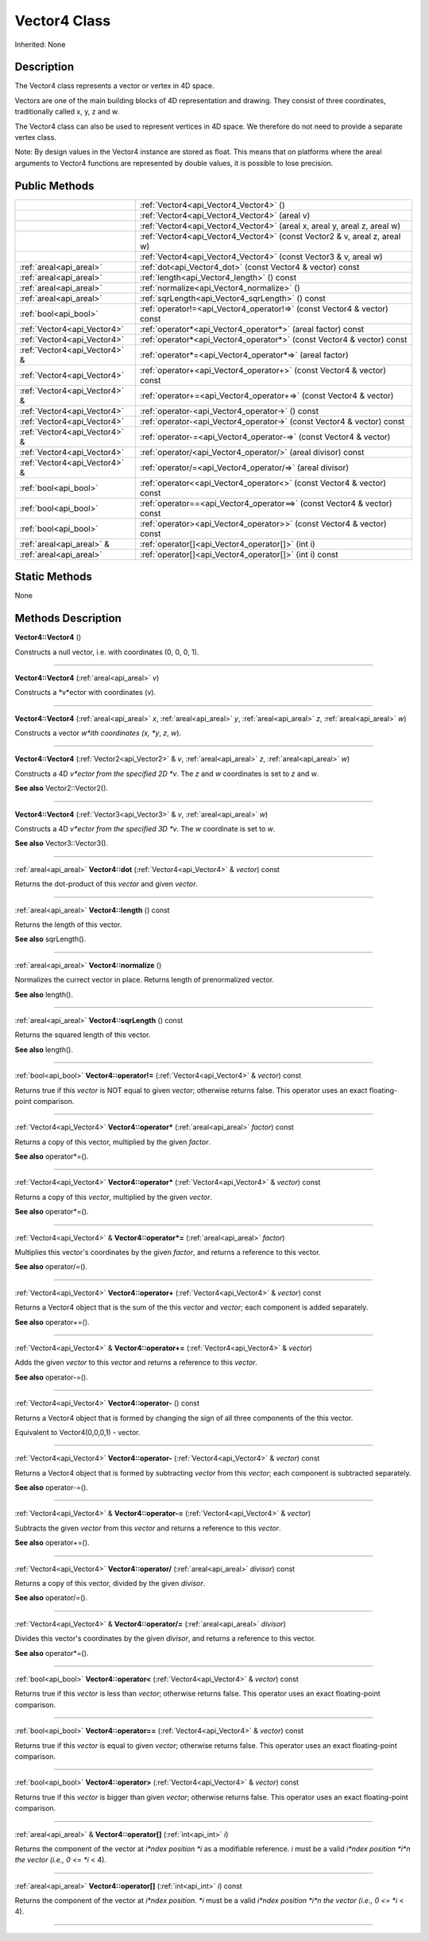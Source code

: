 .. _api_Vector4:
Vector4 Class
================

Inherited: None

.. _api_Vector4_description:
Description
-----------

The Vector4 class represents a vector or vertex in 4D space.

Vectors are one of the main building blocks of 4D representation and drawing. They consist of three coordinates, traditionally called x, y, z and w.

The Vector4 class can also be used to represent vertices in 4D space. We therefore do not need to provide a separate vertex class.

Note: By design values in the Vector4 instance are stored as float. This means that on platforms where the areal arguments to Vector4 functions are represented by double values, it is possible to lose precision.



.. _api_Vector4_public:
Public Methods
--------------

+-------------------------------+------------------------------------------------------------------------------+
|                               | :ref:`Vector4<api_Vector4_Vector4>` ()                                       |
+-------------------------------+------------------------------------------------------------------------------+
|                               | :ref:`Vector4<api_Vector4_Vector4>` (areal  v)                               |
+-------------------------------+------------------------------------------------------------------------------+
|                               | :ref:`Vector4<api_Vector4_Vector4>` (areal  x, areal  y, areal  z, areal  w) |
+-------------------------------+------------------------------------------------------------------------------+
|                               | :ref:`Vector4<api_Vector4_Vector4>` (const Vector2 & v, areal  z, areal  w)  |
+-------------------------------+------------------------------------------------------------------------------+
|                               | :ref:`Vector4<api_Vector4_Vector4>` (const Vector3 & v, areal  w)            |
+-------------------------------+------------------------------------------------------------------------------+
|       :ref:`areal<api_areal>` | :ref:`dot<api_Vector4_dot>` (const Vector4 & vector) const                   |
+-------------------------------+------------------------------------------------------------------------------+
|       :ref:`areal<api_areal>` | :ref:`length<api_Vector4_length>` () const                                   |
+-------------------------------+------------------------------------------------------------------------------+
|       :ref:`areal<api_areal>` | :ref:`normalize<api_Vector4_normalize>` ()                                   |
+-------------------------------+------------------------------------------------------------------------------+
|       :ref:`areal<api_areal>` | :ref:`sqrLength<api_Vector4_sqrLength>` () const                             |
+-------------------------------+------------------------------------------------------------------------------+
|         :ref:`bool<api_bool>` | :ref:`operator!=<api_Vector4_operator!=>` (const Vector4 & vector) const     |
+-------------------------------+------------------------------------------------------------------------------+
|   :ref:`Vector4<api_Vector4>` | :ref:`operator*<api_Vector4_operator*>` (areal  factor) const                |
+-------------------------------+------------------------------------------------------------------------------+
|   :ref:`Vector4<api_Vector4>` | :ref:`operator*<api_Vector4_operator*>` (const Vector4 & vector) const       |
+-------------------------------+------------------------------------------------------------------------------+
| :ref:`Vector4<api_Vector4>` & | :ref:`operator*=<api_Vector4_operator*=>` (areal  factor)                    |
+-------------------------------+------------------------------------------------------------------------------+
|   :ref:`Vector4<api_Vector4>` | :ref:`operator+<api_Vector4_operator+>` (const Vector4 & vector) const       |
+-------------------------------+------------------------------------------------------------------------------+
| :ref:`Vector4<api_Vector4>` & | :ref:`operator+=<api_Vector4_operator+=>` (const Vector4 & vector)           |
+-------------------------------+------------------------------------------------------------------------------+
|   :ref:`Vector4<api_Vector4>` | :ref:`operator-<api_Vector4_operator->` () const                             |
+-------------------------------+------------------------------------------------------------------------------+
|   :ref:`Vector4<api_Vector4>` | :ref:`operator-<api_Vector4_operator->` (const Vector4 & vector) const       |
+-------------------------------+------------------------------------------------------------------------------+
| :ref:`Vector4<api_Vector4>` & | :ref:`operator-=<api_Vector4_operator-=>` (const Vector4 & vector)           |
+-------------------------------+------------------------------------------------------------------------------+
|   :ref:`Vector4<api_Vector4>` | :ref:`operator/<api_Vector4_operator/>` (areal  divisor) const               |
+-------------------------------+------------------------------------------------------------------------------+
| :ref:`Vector4<api_Vector4>` & | :ref:`operator/=<api_Vector4_operator/=>` (areal  divisor)                   |
+-------------------------------+------------------------------------------------------------------------------+
|         :ref:`bool<api_bool>` | :ref:`operator<<api_Vector4_operator<>` (const Vector4 & vector) const       |
+-------------------------------+------------------------------------------------------------------------------+
|         :ref:`bool<api_bool>` | :ref:`operator==<api_Vector4_operator==>` (const Vector4 & vector) const     |
+-------------------------------+------------------------------------------------------------------------------+
|         :ref:`bool<api_bool>` | :ref:`operator><api_Vector4_operator>>` (const Vector4 & vector) const       |
+-------------------------------+------------------------------------------------------------------------------+
|     :ref:`areal<api_areal>` & | :ref:`operator[]<api_Vector4_operator[]>` (int  i)                           |
+-------------------------------+------------------------------------------------------------------------------+
|       :ref:`areal<api_areal>` | :ref:`operator[]<api_Vector4_operator[]>` (int  i) const                     |
+-------------------------------+------------------------------------------------------------------------------+



.. _api_Vector4_static:
Static Methods
--------------

None

.. _api_Vector4_methods:
Methods Description
-------------------

.. _api_Vector4_Vector4:

**Vector4::Vector4** ()

Constructs a null vector, i.e. with coordinates (0, 0, 0, 1).

----

.. _api_Vector4_Vector4:

**Vector4::Vector4** (:ref:`areal<api_areal>`  *v*)

Constructs a *v*ector with coordinates (v).

----

.. _api_Vector4_Vector4:

**Vector4::Vector4** (:ref:`areal<api_areal>`  *x*, :ref:`areal<api_areal>`  *y*, :ref:`areal<api_areal>`  *z*, :ref:`areal<api_areal>`  *w*)

Constructs a vector *w*ith coordinates (x, *y*, *z*, *w*).

----

.. _api_Vector4_Vector4:

**Vector4::Vector4** (:ref:`Vector2<api_Vector2>` & *v*, :ref:`areal<api_areal>`  *z*, :ref:`areal<api_areal>`  *w*)

Constructs a 4D *v*ector from the specified 2D *v*. The *z* and *w* coordinates is set to *z* and *w*.

**See also** Vector2::Vector2().

----

.. _api_Vector4_Vector4:

**Vector4::Vector4** (:ref:`Vector3<api_Vector3>` & *v*, :ref:`areal<api_areal>`  *w*)

Constructs a 4D *v*ector from the specified 3D *v*. The *w* coordinate is set to *w*.

**See also** Vector3::Vector3().

----

.. _api_Vector4_dot:

:ref:`areal<api_areal>`  **Vector4::dot** (:ref:`Vector4<api_Vector4>` & *vector*) const

Returns the dot-product of this *vector* and given *vector*.

----

.. _api_Vector4_length:

:ref:`areal<api_areal>`  **Vector4::length** () const

Returns the length of this vector.

**See also** sqrLength().

----

.. _api_Vector4_normalize:

:ref:`areal<api_areal>`  **Vector4::normalize** ()

Normalizes the currect vector in place. Returns length of prenormalized vector.

**See also** length().

----

.. _api_Vector4_sqrLength:

:ref:`areal<api_areal>`  **Vector4::sqrLength** () const

Returns the squared length of this vector.

**See also** length().

----

.. _api_Vector4_operator!=:

:ref:`bool<api_bool>`  **Vector4::operator!=** (:ref:`Vector4<api_Vector4>` & *vector*) const

Returns true if this *vector* is NOT equal to given *vector*; otherwise returns false. This operator uses an exact floating-point comparison.

----

.. _api_Vector4_operator*:

:ref:`Vector4<api_Vector4>`  **Vector4::operator*** (:ref:`areal<api_areal>`  *factor*) const

Returns a copy of this vector, multiplied by the given *factor*.

**See also** operator*=().

----

.. _api_Vector4_operator*:

:ref:`Vector4<api_Vector4>`  **Vector4::operator*** (:ref:`Vector4<api_Vector4>` & *vector*) const

Returns a copy of this *vector*, multiplied by the given *vector*.

**See also** operator*=().

----

.. _api_Vector4_operator*=:

:ref:`Vector4<api_Vector4>` & **Vector4::operator*=** (:ref:`areal<api_areal>`  *factor*)

Multiplies this vector's coordinates by the given *factor*, and returns a reference to this vector.

**See also** operator/=().

----

.. _api_Vector4_operator+:

:ref:`Vector4<api_Vector4>`  **Vector4::operator+** (:ref:`Vector4<api_Vector4>` & *vector*) const

Returns a Vector4 object that is the sum of the this *vector* and *vector*; each component is added separately.

**See also** operator+=().

----

.. _api_Vector4_operator+=:

:ref:`Vector4<api_Vector4>` & **Vector4::operator+=** (:ref:`Vector4<api_Vector4>` & *vector*)

Adds the given *vector* to this *vector* and returns a reference to this *vector*.

**See also** operator-=().

----

.. _api_Vector4_operator-:

:ref:`Vector4<api_Vector4>`  **Vector4::operator-** () const

Returns a Vector4 object that is formed by changing the sign of all three components of the this vector.

Equivalent to Vector4(0,0,0,1) - vector.

----

.. _api_Vector4_operator-:

:ref:`Vector4<api_Vector4>`  **Vector4::operator-** (:ref:`Vector4<api_Vector4>` & *vector*) const

Returns a Vector4 object that is formed by subtracting *vector* from this *vector*; each component is subtracted separately.

**See also** operator-=().

----

.. _api_Vector4_operator-=:

:ref:`Vector4<api_Vector4>` & **Vector4::operator-=** (:ref:`Vector4<api_Vector4>` & *vector*)

Subtracts the given *vector* from this *vector* and returns a reference to this *vector*.

**See also** operator+=().

----

.. _api_Vector4_operator/:

:ref:`Vector4<api_Vector4>`  **Vector4::operator/** (:ref:`areal<api_areal>`  *divisor*) const

Returns a copy of this vector, divided by the given *divisor*.

**See also** operator/=().

----

.. _api_Vector4_operator/=:

:ref:`Vector4<api_Vector4>` & **Vector4::operator/=** (:ref:`areal<api_areal>`  *divisor*)

Divides this vector's coordinates by the given *divisor*, and returns a reference to this vector.

**See also** operator*=().

----

.. _api_Vector4_operator<:

:ref:`bool<api_bool>`  **Vector4::operator<** (:ref:`Vector4<api_Vector4>` & *vector*) const

Returns true if this *vector* is less than *vector*; otherwise returns false. This operator uses an exact floating-point comparison.

----

.. _api_Vector4_operator==:

:ref:`bool<api_bool>`  **Vector4::operator==** (:ref:`Vector4<api_Vector4>` & *vector*) const

Returns true if this *vector* is equal to given *vector*; otherwise returns false. This operator uses an exact floating-point comparison.

----

.. _api_Vector4_operator>:

:ref:`bool<api_bool>`  **Vector4::operator>** (:ref:`Vector4<api_Vector4>` & *vector*) const

Returns true if this *vector* is bigger than given *vector*; otherwise returns false. This operator uses an exact floating-point comparison.

----

.. _api_Vector4_operator[]:

:ref:`areal<api_areal>` & **Vector4::operator[]** (:ref:`int<api_int>`  *i*)

Returns the component of the vector at *i*ndex position *i* as a modifiable reference. *i* must be a valid *i*ndex position *i*n the vector (i.e., 0 <= *i* < 4).

----

.. _api_Vector4_operator[]:

:ref:`areal<api_areal>`  **Vector4::operator[]** (:ref:`int<api_int>`  *i*) const

Returns the component of the vector at *i*ndex position. *i* must be a valid *i*ndex position *i*n the vector (i.e., 0 <= *i* < 4).

----


